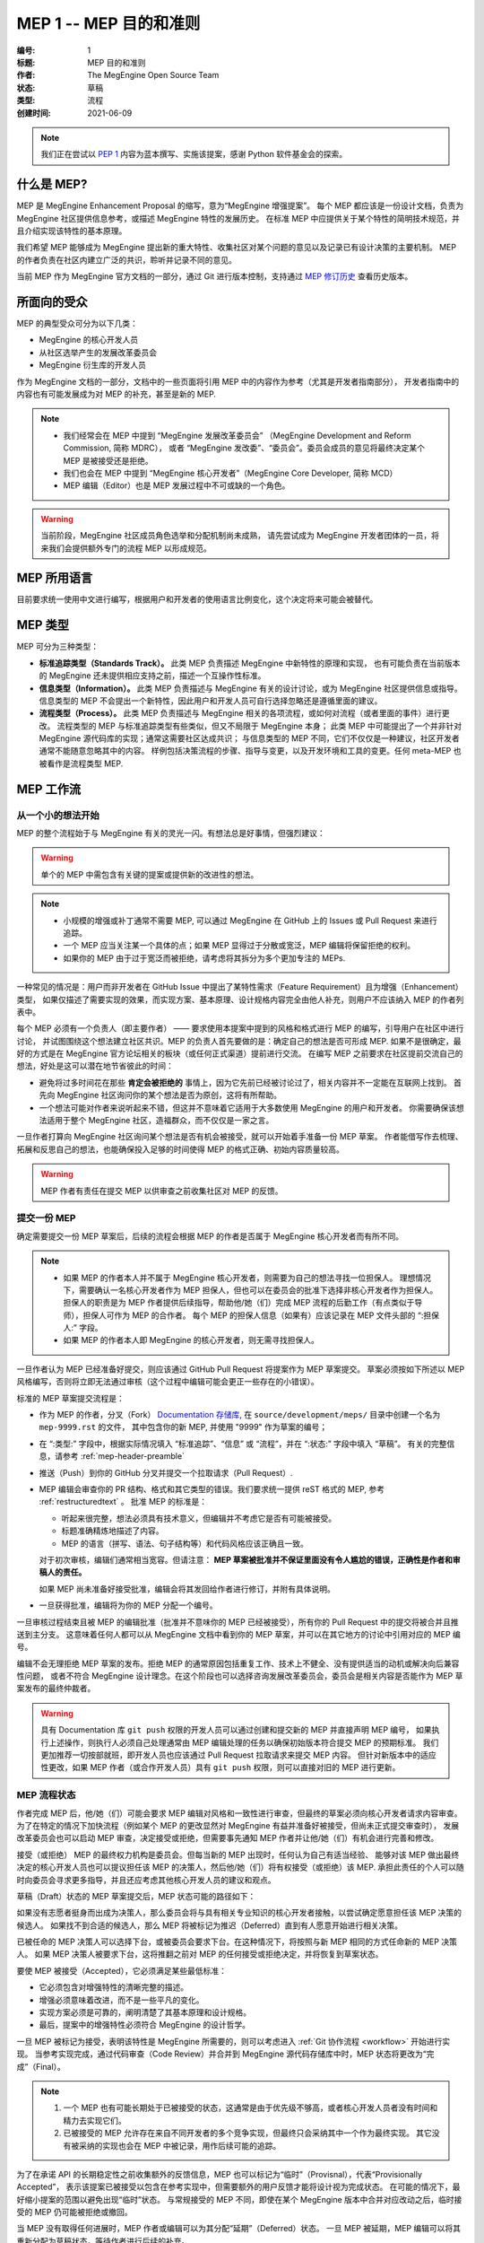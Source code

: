 .. _mep-0001:

=======================
MEP 1 -- MEP 目的和准则
=======================
:编号: 1
:标题: MEP 目的和准则
:作者: The MegEngine Open Source Team
:状态: 草稿
:类型: 流程
:创建时间: 2021-06-09

.. note::

   我们正在尝试以 `PEP 1`_ 内容为蓝本撰写、实施该提案，感谢 Python 软件基金会的探索。

什么是 MEP?
-----------

MEP 是 MegEngine Enhancement Proposal 的缩写，意为“MegEngine 增强提案”。
每个 MEP 都应该是一份设计文档，负责为 MegEngine 社区提供信息参考，或描述 MegEngine 特性的发展历史。
在标准 MEP 中应提供关于某个特性的简明技术规范，并且介绍实现该特性的基本原理。

我们希望 MEP 能够成为 MegEngine 提出新的重大特性、收集社区对某个问题的意见以及记录已有设计决策的主要机制。
MEP 的作者负责在社区内建立广泛的共识，聆听并记录不同的意见。

当前 MEP 作为 MegEngine 官方文档的一部分，通过 Git 进行版本控制，支持通过 `MEP 修订历史`_ 查看历史版本。

所面向的受众
------------

MEP 的典型受众可分为以下几类：

* MegEngine 的核心开发人员
* 从社区选举产生的发展改革委员会
* MegEngine 衍生库的开发人员

作为 MegEngine 文档的一部分，文档中的一些页面将引用 MEP 中的内容作为参考（尤其是开发者指南部分），
开发者指南中的内容也有可能发展成为对 MEP 的补充，甚至是新的 MEP.

.. note::

   * 我们经常会在 MEP 中提到 “MegEngine 发展改革委员会” （MegEngine Development and Reform Commission, 简称 MDRC），
     或者 “MegEngine 发改委”、“委员会”。委员会成员的意见将最终决定某个 MEP 是被接受还是拒绝。
   
   * 我们也会在 MEP 中提到 “MegEngine 核心开发者”（MegEngine Core Developer, 简称 MCD）

   * MEP 编辑（Editor）也是 MEP 发展过程中不可或缺的一个角色。

.. warning::

   当前阶段，MegEngine 社区成员角色选举和分配机制尚未成熟，
   请先尝试成为 MegEngine 开发者团体的一员，将来我们会提供额外专门的流程 MEP 以形成规范。

MEP 所用语言
------------

目前要求统一使用中文进行编写，根据用户和开发者的使用语言比例变化，这个决定将来可能会被替代。

MEP 类型
--------

MEP 可分为三种类型：

* **标准追踪类型（Standards Track）。** 此类 MEP 负责描述 MegEngine 中新特性的原理和实现，
  也有可能负责在当前版本的 MegEngine 还未提供相应支持之前，描述一个互操作性标准。

* **信息类型（Information）。** 此类 MEP 负责描述与 MegEngine 有关的设计讨论，或为 MegEngine 社区提供信息或指导。
  信息类型的 MEP 不会提出一个新特性，因此用户和开发人员可自行选择忽略还是遵循里面的建议。

* **流程类型（Process）。** 此类 MEP 负责描述与 MegEngine 相关的各项流程，或如何对流程（或者里面的事件）进行更改。
  流程类型的 MEP 与标准追踪类型有些类似，但又不局限于 MegEngine 本身；
  此类 MEP 中可能提出了一个并非针对 MegEngine 源代码库的实现；通常这需要社区达成共识；
  与信息类型的 MEP 不同，它们不仅仅是一种建议，社区开发者通常不能随意忽略其中的内容。
  样例包括决策流程的步骤、指导与变更，以及开发环境和工具的变更。任何 meta-MEP 也被看作是流程类型 MEP.

MEP 工作流
----------

从一个小的想法开始
~~~~~~~~~~~~~~~~~~

MEP 的整个流程始于与 MegEngine 有关的灵光一闪。有想法总是好事情，但强烈建议：

.. warning::

   单个的 MEP 中需包含有关键的提案或提供新的改进性的想法。

.. note::

   * 小规模的增强或补丁通常不需要 MEP, 可以通过 MegEngine 在 GitHub 上的 Issues 或 Pull Request 来进行追踪。
   * 一个 MEP 应当关注某一个具体的点；如果 MEP 显得过于分散或宽泛，MEP 编辑将保留拒绝的权利。
   * 如果你的 MEP 由于过于宽泛而被拒绝，请考虑将其拆分为多个更加专注的 MEPs.

一种常见的情况是：用户而非开发者在 GitHub Issue 中提出了某特性需求（Feature Requirement）且为增强（Enhancement）类型，
如果仅描述了需要实现的效果，而实现方案、基本原理、设计规格内容完全由他人补充，则用户不应该纳入 MEP 的作者列表中。

每个 MEP 必须有一个负责人（即主要作者） —— 要求使用本提案中提到的风格和格式进行 MEP 的编写，引导用户在社区中进行讨论，
并试图围绕这个想法建立社区共识。MEP 的负责人首先要做的是：确定自己的想法是否可形成 MEP.
如果不是很确定，最好的方式是在 MegEngine 官方论坛相关的板块（或任何正式渠道）提前进行交流。
在编写 MEP 之前要求在社区提前交流自己的想法，好处是这可以潜在地节省彼此的时间：

* 避免将过多时间花在那些 **肯定会被拒绝的** 事情上，因为它先前已经被讨论过了，相关内容并不一定能在互联网上找到。
  首先向 MegEngine 社区询问你的某个想法是否为原创，这将有所帮助。

* 一个想法可能对作者来说听起来不错，但这并不意味着它适用于大多数使用 MegEngine 的用户和开发者。
  你需要确保该想法适用于整个 MegEngine 社区，造福群众，而不仅仅是一家之言。

一旦作者打算向 MegEngine 社区询问某个想法是否有机会被接受，就可以开始着手准备一份 MEP 草案。
作者能借写作去梳理、拓展和反思自己的想法，也能确保投入足够的时间使得 MEP 的格式正确、初始内容质量较高。

.. warning::

   MEP 作者有责任在提交 MEP 以供审查之前收集社区对 MEP 的反馈。

提交一份 MEP
~~~~~~~~~~~~

确定需要提交一份 MEP 草案后，后续的流程会根据 MEP 的作者是否属于 MegEngine 核心开发者而有所不同。

.. note::

   * 如果 MEP 的作者本人并不属于 MegEngine 核心开发者，则需要为自己的想法寻找一位担保人。
     理想情况下，需要确认一名核心开发者作为 MEP 担保人，但也可以在委员会的批准下选择非核心开发者作为担保人。
     担保人的职责是为 MEP 作者提供后续指导，帮助他/她（们）完成 MEP 流程的后勤工作（有点类似于导师），担保人可作为 MEP 的合作者。
     每个 MEP 的担保人信息（如果有）应该记录在 MEP 文件头部的 “:担保人:” 字段。

   * 如果 MEP 的作者本人即 MegEngine 的核心开发者，则无需寻找担保人。

一旦作者认为 MEP 已经准备好提交，则应该通过 GitHub Pull Request 将提案作为 MEP 草案提交。
草案必须按如下所述以 MEP 风格编写，否则将立即无法通过审核（这个过程中编辑可能会更正一些存在的小错误）。

标准的 MEP 草案提交流程是：

* 作为 MEP 的作者，分叉（Fork） `Documentation 存储库`_, 在 ``source/development/meps/`` 目录中创建一个名为 ``mep-9999.rst`` 的文件，
  其中包含你的新 MEP, 并使用 "9999" 作为草案的编号；

* 在 “:类型:” 字段中，根据实际情况填入 “标准追踪”、“信息” 或 “流程”，并在 “:状态:” 字段中填入 “草稿”。
  有关的完整信息，请参考 :ref:`mep-header-preamble` 

* 推送（Push）到你的 GitHub 分叉并提交一个拉取请求（Pull Request）.

* MEP 编辑会审查你的 PR 结构、格式和其它类型的错误。我们要求统一提供 reST 格式的 MEP, 参考 :ref:`restructuredtext` 。
  批准 MEP 的标准是：

  * 听起来很完整，想法必须具有技术意义，但编辑并不考虑它是否有可能被接受。
  * 标题准确精炼地描述了内容。
  * MEP 的语言（拼写、语法、句子结构等）和代码风格应该正确且一致。

  对于初次审核，编辑们通常相当宽容。但请注意： **MEP 草案被批准并不保证里面没有令人尴尬的错误，正确性是作者和审稿人的责任。**

  如果 MEP 尚未准备好接受批准，编辑会将其发回给作者进行修订，并附有具体说明。

* 一旦获得批准，编辑将为你的 MEP 分配一个编号。

一旦审核过程结束且被 MEP 的编辑批准（批准并不意味你的 MEP 已经被接受），所有你的 Pull Request 中的提交将被合并且推送到主分支。
这意味着任何人都可以从 MegEngine 文档中看到你的 MEP 草案，并可以在其它地方的讨论中引用对应的 MEP 编号。

编辑不会无理拒绝 MEP 草案的发布。拒绝 MEP 的通常原因包括重复工作、技术上不健全、没有提供适当的动机或解决向后兼容性问题，
或者不符合 MegEngine 设计理念。在这个阶段也可以选择咨询发展改革委员会，委员会是相关内容是否能作为 MEP 草案发布的最终仲裁者。

.. warning::

   具有 Documentation 库 ``git push`` 权限的开发人员可以通过创建和提交新的 MEP 并直接声明 MEP 编号，
   如果执行上述操作，则执行人必须自己处理通常由 MEP 编辑处理的任务以确保初始版本符合提交 MEP 的预期标准。
   我们更加推荐一切按部就班，即开发人员也应该通过 Pull Request 拉取请求来提交 MEP 内容。
   但针对新版本中的适应性更改，如果 MEP 作者（或合作开发人员）具有 ``git push`` 权限，则可以直接对旧的 MEP 进行更新。

MEP 流程状态
~~~~~~~~~~~~

作者完成 MEP 后，他/她（们）可能会要求 MEP 编辑对风格和一致性进行审查，但最终的草案必须向核心开发者请求内容审查。
为了在特定的情况下加快流程（例如某个 MEP 的更改显然对 MegEngine 有益并准备好被接受，但尚未正式提交审查时），
发展改革委员会也可以启动 MEP 审查，决定接受或拒绝，但需要事先通知 MEP 作者并让他/她（们）有机会进行完善和修改。

接受（或拒绝） MEP 的最终权力机构是委员会。但每当新的 MEP 出现时，任何认为自己有适当经验、
能够对该 MEP 做出最终决定的核心开发人员也可以提议担任该 MEP 的决策人，然后他/她（们）将有权接受（或拒绝）该 MEP.
承担此责任的个人可以随时向委员会寻求更多指导，并且还应考虑其他核心开发人员的建议和观点。

草稿（Draft）状态的 MEP 草案提交后，MEP 状态可能的路径如下：

.. image:: ../../_static/images/meps/mep-0001-process_flow.png
   :alt: MEP process flow diagram

如果没有志愿者挺身而出成为决策人，那么委员会将与具有相关专业知识的核心开发者接触，以尝试确定愿意担任该 MEP 决策的候选人。
如果找不到合适的候选人，那么 MEP 将被标记为推迟（Deferred）直到有人愿意开始进行相关决策。

已被任命的 MEP 决策人可以选择下台，或被委员会要求下台。在这种情况下，将按照与新 MEP 相同的方式任命新的 MEP 决策人。
如果 MEP 决策人被要求下台，这将推翻之前对 MEP 的任何接受或拒绝决定，并将恢复到草案状态。

要使 MEP 被接受（Accepted），它必须满足某些最低标准：

* 它必须包含对增强特性的清晰完整的描述。
* 增强必须意味着改进，而不是一些平凡的变化。
* 实现方案必须是可靠的，阐明清楚了其基本原理和设计规格。
* 最后，提案中的增强特性必须符合 MegEngine 的设计哲学。

一旦 MEP 被标记为接受，表明该特性是 MegEngine 所需要的，则可以考虑进入 :ref:`Git 协作流程 <workflow>` 开始进行实现。
当参考实现完成，通过代码审查（Code Review）并合并到 MegEngine 源代码存储库中时，MEP 状态将更改为“完成”（Final）。

.. note::

   1. 一个 MEP 也有可能长期处于已被接受的状态，这通常是由于优先级不够高，或者核心开发人员者没有时间和精力去实现它们。
   2. 已被接受的 MEP 允许存在来自不同开发者的多个竞争实现，但最终只会采纳其中一个作为最终实现。
      其它没有被采纳的实现也会在 MEP 中被记录，用作后续可能的追踪。

为了在承诺 API 的长期稳定性之前收集额外的反馈信息，MEP 也可以标记为“临时”（Provisnal），代表“Provisionally Accepted”，
表示该提案已被接受以包含在参考实现中，但需要额外的用户反馈才能将设计视为完成状态。
在可能的情况下，最好缩小提案的范围以避免出现“临时”状态。
与常规接受的 MEP 不同，即使在某个 MegEngine 版本中合并对应改动之后，临时接受的 MEP 仍可能被拒绝或撤回。

当 MEP 没有取得任何进展时，MEP 作者或编辑可以为其分配“延期”（Deferred）状态。
一旦 MEP 被延期，MEP 编辑可以将其重新分配为草稿状态，等待作者进行后续的补充。

MEP 也可以被“拒绝”（Rejected），“撤回”（Withdawn）状态的含义与之类似 —— 
这意味着作者自己已经认为曾经提出的 MEP 实际上是一个坏主意，或者已经认同了某个竞争提案是更好的选择。

当 MEP 被接受、拒绝或撤回时，需要进行相应的更新。除了更新状态字段之外，至少应该添加与最终解决方案有关的链接。

MEP 也可以被不同的 MEP 取代，从而使原始版本过时。这适用于信息类型的 MEP，比如 API 的第 2 版可以替代第 1 版。

MEP 维护
~~~~~~~~

通常，标准追踪 MEP 在达到完成状态后不再修改。一旦 MEP 完成，将成为正式的文档内容。
如果根据实践经验和用户反馈，对处于已接受或临时状态的标准追踪 MEP 进行更改，
则应在 MEP 中注明这些更改，以便 MEP 能够准确描述最终的实现。

信息和流程类型的 MEP 可能会随着时间的推移而更新，以反映开发实践和其他细节的变化。

.. _success-mep-template:

什么是成功的 MEP?
-----------------

.. note::

   我们可以参考 `PEP 342`_  等已经被接受的 PEP 以获得启发。

如果一个标准追踪 MEP 达到了完成状态，其结构与下面提供的模版应当高度相似。

头部 Meta 内容
~~~~~~~~~~~~~~
包含有关 MEP 的元数据、编号、简短的描述性标题、每个作者的姓名和联系信息（可选）等。

具体细节请参考 :ref:`mep-header-preamble`

简介
~~~~
是什么（What）。简短地描述当前 MEP 正在解决的技术问题。

动机
~~~~
为什么（Why）。清楚地解释为什么现有的实现不足以解决问题。

基本原理
~~~~~~~~
如何处理（How）。简单介绍解决技术问题的思路、原理和方法。

设计规范
~~~~~~~~
即 Specification. 这在 MEP 的初始流程中是最重要的一部分，是对解决方案的最简展示。
通常需要介绍打算引入什么样的接口，执行逻辑如何，可以使用伪代码和图片来作为补充说明。
好的设计规范应该能保证:具有相似编程经验和背景的人能够参照着该规范进行具体的实现。
MEP 决策人可以通过设计规范判断出该提案是否可行，以及是否可被接受。

需要注意的是，设计规范不需要也不应该涉及到代码实现的细节。

向后兼容性
~~~~~~~~~~
所有引入向后不兼容的 MEP 都必须描述这些不兼容部分及其严重性。
解释作者打算如何处理这些不兼容性。没有足够的向后兼容性论文的 MEP 提交可能会被彻底拒绝。

安全影响
~~~~~~~~
如果存在与安全相关的问题，则应明确写出，以确保决策者了解这些问题。

示例
~~~~
对于添加新功能或改变旧接口行为的 MEP，提供关于如何教新的和有经验的用户进行使用的说明。
通常这一部分可以被用来作为单元测试的参考，也可以被用于教程或用户指南。

参考实现
~~~~~~~~
这一部分不需要事先提供，直到 MEP 变为接受状态。
但必须提供一个被 MegEngine 代码库合并的拉取请求或提交记录作为参考实现，MEP 才能被标记为“完成”状态。
如果存在着多个竞争实现，除了被合并的实现外，其它的实现也应该被列举在此处。


被拒绝的想法
~~~~~~~~~~~~
在 MEP 的整个讨论中，将提出各种未被接受的想法。那些被拒绝的想法应该与拒绝的原因一起记录下来。
这既有助于记录 MEP 在完成之前背后的思考过程，也有助于防止人们在后续讨论中再次提出相同的被拒绝的想法。


未解决的问题
~~~~~~~~~~~~
当 MEP 处于草案中时，可能会出现一些值得进一步讨论的想法。
应该记录这些想法，以便人们知道他/她（们）正在考虑但没有具体的解决方案。


引用或致谢
~~~~~~~~~~
.. note::

   MEP 中用作引用的部分需要以超链接的形式给出，指向原始材料，因此不需要留有专门的参考文献章节。

如果任何人或机构对 MEP 的讨论和实现提供了实质性的帮助，需要表达感谢。

版权/许可
~~~~~~~~~
每个新的 MEP 都必须置于公共领域和 CC0-1.0-Universal 的双重许可之下。

每个 MEP 都需要在这里提供一个指向源文件的链接。

.. _mep-header-preamble:

MEP 头部内容
------------

必须按以下顺序出现，标有“*”的标题是可选的，所有其他标题都是必需的。

.. code-block::

    :编号: <MEP 编号>
    :标题: <MEP 标题>
    :作者: <包含作者真实姓名的列表，邮件地址可选>
  * :担保人: <担保人的真实姓名>
  * :决策人: <决策人的正式姓名>
    :状态: <草稿 | 生效 | 接受 | 临时 | 推迟 | 拒绝 |
             撤回 | 完成 | 已被取代>
    :类型: <标准追踪 | 信息 | 流程>
  * :需求: <MEP 编号>
    :创建时间: <MEP 创建时间，格式 YYYY-MM-DD>
    :更新历史: <MEP 更新时间，格式 YYYY-MM-DD, 多次更新用 ``,`` 分隔，较新时间放在前面>
  * :已经代替: <MEP 编号>
  * :已被代替: <MEP 编号>
  * :实现版本: <版本编号>

.. note::

   * 如果有多位作者，则每个作者都应该一并写在单行中。
   * 个人电子邮件地址将被隐藏，以防止垃圾邮件收集器。
   * 担保人记录由谁（核心开发者或委员会指派）发起当前 MEP 流程，如果 MEP 作者之一是核心开发者，则不需要此字段。
   * 决策人记录由谁（通常由委员会指派）对最终接受或拒绝 MEP 做出决定。
   * MEP 可能有一个“需求”标头，指示此 MEP 所依赖的 MEP 编号。
   * MEP 也可能有一个“已被代替”标头，表明此 MEP 已经被后续文档废弃，并填写代替当前文档的 MEP 编号。
   * 对应地，比较新的 MEP 必须有一个“已经代替”标头，包含已经过时的 MEP 编号。
   * 标准追踪 MEP 通常会有一个“实现版本”标头，表示开始支持该特性的 MegEngine 版本。

报告错误或提交更新
------------------

* 对于草案阶段的 MEP, 最好将评论和更改直接发送给 MEP 作者。
* 对于成熟度更高或已经完成的 MEP, 请尝试用 GitHub Issues 或 Pull Request 进行提交，确保更改不会丢失。

对 MEP 存储库具有 git push 权限的作者可以通过使用 ``git push`` 或 GitHub PR 接口提交他/她（们）的更改来进行更新。

转让 MEP 所有权
---------------

偶尔需要将 MEP 的所有权转让给新的负责人。一般来说，最好保留原作者作为转移后的 MEP 的共同作者，但这实际上取决于原作者。
转让所有权的一个很好的理由是，原作者不再有时间或兴趣更新或遵循 MEP 流程，或者已经脱离了“网络”（即无法访问或不回复电子邮件）。
转让所有权的一个差劲的理由是因为作者不同意 MEP 的后续方向。
MEP 流程的一个目标是尝试围绕 MEP 达成共识，如果难以实现，作者始终可以提交竞争性 MEP.

如果你有兴趣获得 MEP 的所有权，也可以通过拉取请求来实现。Fork 存储库，进行所有权修改，并提交拉取请求。
你应该在对拉取请求的评论中同时提及原作者和 @megvii-mge （如果不知道原作者的 GitHub 用户名，请使用电子邮件）。
如果原作者没有及时回复，MEP 编辑将做出单方面的决定（这种决定也能被撤销）。

MEP 编辑职责和工作流程
----------------------

对于编辑器中的每个新 MEP, 请执行以下操作：

* 确保 MEP 由核心开发者共同撰写，且由核心开发人员或委员会专门为此 MEP 批准的人员作为担保人。
* 阅读 MEP 以检查它是否准备就绪：健全且完整。这些想法必须具有技术意义，即使它们似乎不太可能被接受。
* 标题应准确描述内容。
* 文件扩展名正确（即 ``.rst`` ）。
* 略读 MEP 中语言（拼写、语法、句子结构等）和代码风格的明显缺陷。编辑可以自己纠正问题，但不必须。

如果 MEP 尚未准备好，编辑会将其发回给作者进行修订，并附有具体说明。
如果 reST 格式有问题，请让作者根据 :ref:`restructuredtext` 中的规定修改并重新提交。

一旦 MEP 准备好用于存储库，MEP 编辑将：

* 分配一个 MEP 号码（几乎总是下一个可用号码）。
* 检查作者是否正确标记了 MEP 的类型（“标准追踪”、“信息”或“流程”），并将其状态标记为“草稿”。
* 将 MEP 添加到 Documetation 存储库的源分支，确保路径正确。
* 提交并推送全新的（或更新的）PEP.

对现有 MEP 的更新应作为 GitHub 拉取请求进行提交。

许多 MEP 是由对 MegEngine 代码库具有写入权限的开发人员编写和维护的。
MEP 编辑监视 MEP 内容的更改，并更正他/她（们）看到的任何结构、语法、拼写或标记错误。
他/她（们）不会对 MEP 的正确性做出判断，通常负责 MEP 的运营和内容编辑部分。

.. _PEP 1: https://www.python.org/dev/peps/pep-0001/
.. _PEP 342: https://www.python.org/dev/peps/pep-0342/
.. _MEP 修订历史: https://github.com/MegEngine/Documentation/commits/main/source/development/meps
.. _Documentation 存储库: https://github.com/MegEngine/Documentation
